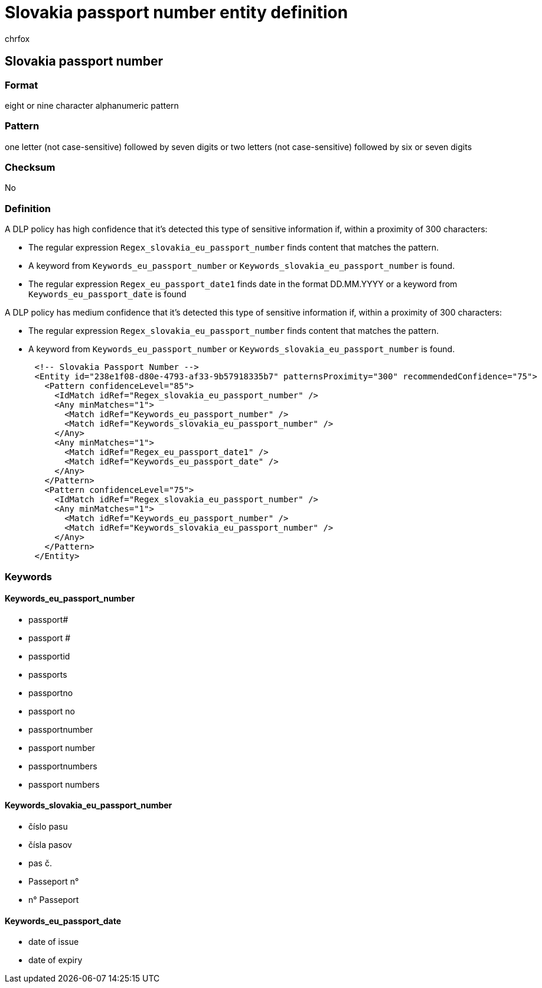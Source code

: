 = Slovakia passport number entity definition
:audience: Admin
:author: chrfox
:description: Slovakia passport number sensitive information type entity definition.
:f1.keywords: ["CSH"]
:f1_keywords: ["ms.o365.cc.UnifiedDLPRuleContainsSensitiveInformation"]
:feedback_system: None
:hideEdit: true
:manager: laurawi
:ms.author: chrfox
:ms.collection: ["M365-security-compliance"]
:ms.date:
:ms.localizationpriority: medium
:ms.service: O365-seccomp
:ms.topic: reference
:recommendations: false
:search.appverid: MET150

== Slovakia passport number

=== Format

eight or nine character alphanumeric pattern

=== Pattern

one letter (not case-sensitive) followed by seven digits or two letters (not case-sensitive) followed by six or seven digits

=== Checksum

No

=== Definition

A DLP policy has high confidence that it's detected this type of sensitive information if, within a proximity of 300 characters:

* The regular expression `Regex_slovakia_eu_passport_number` finds content that matches the pattern.
* A keyword from `Keywords_eu_passport_number` or `Keywords_slovakia_eu_passport_number` is found.
* The regular expression `Regex_eu_passport_date1` finds date in the format DD.MM.YYYY or a keyword from `Keywords_eu_passport_date` is found

A DLP policy has medium confidence that it's detected this type of sensitive information if, within a proximity of 300 characters:

* The regular expression `Regex_slovakia_eu_passport_number` finds content that matches the pattern.
* A keyword from `Keywords_eu_passport_number` or `Keywords_slovakia_eu_passport_number` is found.

[,xml]
----
      <!-- Slovakia Passport Number -->
      <Entity id="238e1f08-d80e-4793-af33-9b57918335b7" patternsProximity="300" recommendedConfidence="75">
        <Pattern confidenceLevel="85">
          <IdMatch idRef="Regex_slovakia_eu_passport_number" />
          <Any minMatches="1">
            <Match idRef="Keywords_eu_passport_number" />
            <Match idRef="Keywords_slovakia_eu_passport_number" />
          </Any>
          <Any minMatches="1">
            <Match idRef="Regex_eu_passport_date1" />
            <Match idRef="Keywords_eu_passport_date" />
          </Any>
        </Pattern>
        <Pattern confidenceLevel="75">
          <IdMatch idRef="Regex_slovakia_eu_passport_number" />
          <Any minMatches="1">
            <Match idRef="Keywords_eu_passport_number" />
            <Match idRef="Keywords_slovakia_eu_passport_number" />
          </Any>
        </Pattern>
      </Entity>
----

=== Keywords

==== Keywords_eu_passport_number

* passport#
* passport #
* passportid
* passports
* passportno
* passport no
* passportnumber
* passport number
* passportnumbers
* passport numbers

==== Keywords_slovakia_eu_passport_number

* číslo pasu
* čísla pasov
* pas č.
* Passeport n°
* n° Passeport

==== Keywords_eu_passport_date

* date of issue
* date of expiry
